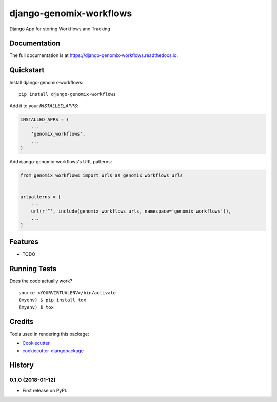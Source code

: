 =============================
django-genomix-workflows
=============================

.. image:: https://badge.fury.io/py/django-genomix-workflows.svg
    :target: https://badge.fury.io/py/django-genomix-workflows

.. image:: https://travis-ci.org/fullrobot/django-genomix-workflows.svg?branch=develop
    :target: https://travis-ci.org/fullrobot/django-genomix-workflows

.. image:: https://codecov.io/gh/fullrobot/django-genomix-workflows/branch/develop/graph/badge.svg
    :target: https://codecov.io/gh/fullrobot/django-genomix-workflows

.. image:: https://pyup.io/repos/github/fullrobot/django-genomix-workflows/shield.svg
     :target: https://pyup.io/repos/github/fullrobot/django-genomix-workflows/
     :alt: Updates

.. image:: https://pyup.io/repos/github/fullrobot/django-genomix-workflows/python-3-shield.svg
      :target: https://pyup.io/repos/github/fullrobot/django-genomix-workflows/
      :alt: Python 3

Django App for storing Workflows and Tracking

Documentation
-------------

The full documentation is at https://django-genomix-workflows.readthedocs.io.

Quickstart
----------

Install django-genomix-workflows::

    pip install django-genomix-workflows

Add it to your `INSTALLED_APPS`:

.. code-block:: python

    INSTALLED_APPS = (
        ...
        'genomix_workflows',
        ...
    )

Add django-genomix-workflows's URL patterns:

.. code-block:: python

    from genomix_workflows import urls as genomix_workflows_urls


    urlpatterns = [
        ...
        url(r'^', include(genomix_workflows_urls, namespace='genomix_workflows')),
        ...
    ]

Features
--------

* TODO

Running Tests
-------------

Does the code actually work?

::

    source <YOURVIRTUALENV>/bin/activate
    (myenv) $ pip install tox
    (myenv) $ tox

Credits
-------

Tools used in rendering this package:

*  Cookiecutter_
*  `cookiecutter-djangopackage`_

.. _Cookiecutter: https://github.com/audreyr/cookiecutter
.. _`cookiecutter-djangopackage`: https://github.com/pydanny/cookiecutter-djangopackage




History
-------

0.1.0 (2018-01-12)
++++++++++++++++++

* First release on PyPI.


